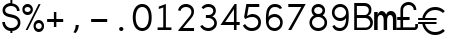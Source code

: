 SplineFontDB: 3.0
FontName: Sofia_Numbers
FullName: Sofia Numbers Light
FamilyName: Sofia Numbers
Weight: Light
Version: 1.0
ItalicAngle: 0
UnderlinePosition: -588
UnderlineWidth: 70
Ascent: 1638
Descent: 410
InvalidEm: 0
sfntRevision: 0x00010000
woffMajor: 1
woffMinor: 0
LayerCount: 2
Layer: 0 1 "Back" 1
Layer: 1 1 "Fore" 0
XUID: [1021 164 1713365385 11475924]
StyleMap: 0x0040
FSType: 4
OS2Version: 2
OS2_WeightWidthSlopeOnly: 0
OS2_UseTypoMetrics: 0
CreationTime: 1561030152
ModificationTime: 1561034122
PfmFamily: 81
TTFWeight: 300
TTFWidth: 5
LineGap: 0
VLineGap: 0
Panose: 0 0 0 0 0 0 0 0 0 0
OS2TypoAscent: 1638
OS2TypoAOffset: 0
OS2TypoDescent: -410
OS2TypoDOffset: 0
OS2TypoLinegap: 0
OS2WinAscent: 1566
OS2WinAOffset: 0
OS2WinDescent: 250
OS2WinDOffset: 0
HheadAscent: 1566
HheadAOffset: 0
HheadDescent: -250
HheadDOffset: 0
OS2SubXSize: 1300
OS2SubYSize: 1400
OS2SubXOff: 94
OS2SubYOff: 280
OS2SupXSize: 1300
OS2SupYSize: 1400
OS2SupXOff: -328
OS2SupYOff: 960
OS2StrikeYSize: 98
OS2StrikeYPos: 516
OS2CapHeight: 799
OS2XHeight: 573
OS2Vendor: 'Bird'
OS2CodePages: 203900ff.c9fd0000
OS2UnicodeRanges: 00000001.00000000.00000000.00000000
DEI: 91125
TtTable: prep
PUSHW_1
 511
SCANCTRL
PUSHB_1
 1
SCANTYPE
SVTCA[y-axis]
MPPEM
PUSHB_1
 8
LT
IF
PUSHB_2
 1
 1
INSTCTRL
EIF
PUSHB_2
 70
 6
CALL
IF
POP
PUSHB_1
 16
EIF
MPPEM
PUSHB_1
 20
GT
IF
POP
PUSHB_1
 128
EIF
SCVTCI
PUSHB_1
 6
CALL
NOT
IF
SVTCA[y-axis]
PUSHB_1
 2
DUP
RCVT
PUSHB_1
 3
CALL
WCVTP
PUSHB_1
 4
DUP
RCVT
PUSHW_3
 2
 535
 2
CALL
PUSHB_1
 3
CALL
WCVTP
PUSHB_1
 3
DUP
RCVT
PUSHB_3
 4
 113
 2
CALL
PUSHB_1
 3
CALL
WCVTP
PUSHB_1
 5
DUP
RCVT
PUSHB_3
 2
 34
 2
CALL
PUSHB_1
 3
CALL
WCVTP
SVTCA[x-axis]
PUSHB_1
 6
DUP
RCVT
PUSHB_1
 3
CALL
WCVTP
PUSHB_1
 7
DUP
RCVT
PUSHW_3
 6
 535
 2
CALL
PUSHB_2
 3
 70
SROUND
CALL
WCVTP
PUSHB_1
 8
DUP
RCVT
PUSHB_3
 6
 35
 2
CALL
PUSHB_2
 3
 70
SROUND
CALL
WCVTP
PUSHB_1
 9
DUP
RCVT
PUSHW_3
 8
 311
 2
CALL
PUSHB_2
 3
 70
SROUND
CALL
WCVTP
PUSHB_1
 10
DUP
RCVT
PUSHB_3
 9
 148
 2
CALL
PUSHB_2
 3
 70
SROUND
CALL
WCVTP
EIF
PUSHB_1
 20
CALL
EndTTInstrs
TtTable: fpgm
PUSHB_1
 0
FDEF
PUSHB_1
 0
SZP0
MPPEM
PUSHB_1
 76
LT
IF
PUSHB_1
 74
SROUND
EIF
PUSHB_1
 0
SWAP
MIAP[rnd]
RTG
PUSHB_1
 6
CALL
IF
RTDG
EIF
MPPEM
PUSHB_1
 76
LT
IF
RDTG
EIF
DUP
MDRP[rp0,rnd,grey]
PUSHB_1
 1
SZP0
MDAP[no-rnd]
RTG
ENDF
PUSHB_1
 1
FDEF
DUP
MDRP[rp0,min,white]
PUSHB_1
 12
CALL
ENDF
PUSHB_1
 2
FDEF
MPPEM
GT
IF
RCVT
SWAP
EIF
POP
ENDF
PUSHB_1
 3
FDEF
ROUND[Black]
RTG
DUP
PUSHB_1
 64
LT
IF
POP
PUSHB_1
 64
EIF
ENDF
PUSHB_1
 4
FDEF
PUSHB_1
 6
CALL
IF
POP
SWAP
POP
ROFF
IF
MDRP[rp0,min,rnd,black]
ELSE
MDRP[min,rnd,black]
EIF
ELSE
MPPEM
GT
IF
IF
MIRP[rp0,min,rnd,black]
ELSE
MIRP[min,rnd,black]
EIF
ELSE
SWAP
POP
PUSHB_1
 5
CALL
IF
PUSHB_1
 70
SROUND
EIF
IF
MDRP[rp0,min,rnd,black]
ELSE
MDRP[min,rnd,black]
EIF
EIF
EIF
RTG
ENDF
PUSHB_1
 5
FDEF
GFV
NOT
AND
ENDF
PUSHB_1
 6
FDEF
PUSHB_2
 34
 1
GETINFO
LT
IF
PUSHB_1
 32
GETINFO
NOT
NOT
ELSE
PUSHB_1
 0
EIF
ENDF
PUSHB_1
 7
FDEF
PUSHB_2
 36
 1
GETINFO
LT
IF
PUSHB_1
 64
GETINFO
NOT
NOT
ELSE
PUSHB_1
 0
EIF
ENDF
PUSHB_1
 8
FDEF
SRP2
SRP1
DUP
IP
MDAP[rnd]
ENDF
PUSHB_1
 9
FDEF
DUP
RDTG
PUSHB_1
 6
CALL
IF
MDRP[rnd,grey]
ELSE
MDRP[min,rnd,black]
EIF
DUP
PUSHB_1
 3
CINDEX
MD[grid]
SWAP
DUP
PUSHB_1
 4
MINDEX
MD[orig]
PUSHB_1
 0
LT
IF
ROLL
NEG
ROLL
SUB
DUP
PUSHB_1
 0
LT
IF
SHPIX
ELSE
POP
POP
EIF
ELSE
ROLL
ROLL
SUB
DUP
PUSHB_1
 0
GT
IF
SHPIX
ELSE
POP
POP
EIF
EIF
RTG
ENDF
PUSHB_1
 10
FDEF
PUSHB_1
 6
CALL
IF
POP
SRP0
ELSE
SRP0
POP
EIF
ENDF
PUSHB_1
 11
FDEF
DUP
MDRP[rp0,white]
PUSHB_1
 12
CALL
ENDF
PUSHB_1
 12
FDEF
DUP
MDAP[rnd]
PUSHB_1
 7
CALL
NOT
IF
DUP
DUP
GC[orig]
SWAP
GC[cur]
SUB
ROUND[White]
DUP
IF
DUP
ABS
DIV
SHPIX
ELSE
POP
POP
EIF
ELSE
POP
EIF
ENDF
PUSHB_1
 13
FDEF
SRP2
SRP1
DUP
DUP
IP
MDAP[rnd]
DUP
ROLL
DUP
GC[orig]
ROLL
GC[cur]
SUB
SWAP
ROLL
DUP
ROLL
SWAP
MD[orig]
PUSHB_1
 0
LT
IF
SWAP
PUSHB_1
 0
GT
IF
PUSHB_1
 64
SHPIX
ELSE
POP
EIF
ELSE
SWAP
PUSHB_1
 0
LT
IF
PUSHB_1
 64
NEG
SHPIX
ELSE
POP
EIF
EIF
ENDF
PUSHB_1
 14
FDEF
PUSHB_1
 6
CALL
IF
RTDG
MDRP[rp0,rnd,white]
RTG
POP
POP
ELSE
DUP
MDRP[rp0,rnd,white]
ROLL
MPPEM
GT
IF
DUP
ROLL
SWAP
MD[grid]
DUP
PUSHB_1
 0
NEQ
IF
SHPIX
ELSE
POP
POP
EIF
ELSE
POP
POP
EIF
EIF
ENDF
PUSHB_1
 15
FDEF
SWAP
DUP
MDRP[rp0,rnd,white]
DUP
MDAP[rnd]
PUSHB_1
 7
CALL
NOT
IF
SWAP
DUP
IF
MPPEM
GTEQ
ELSE
POP
PUSHB_1
 1
EIF
IF
ROLL
PUSHB_1
 4
MINDEX
MD[grid]
SWAP
ROLL
SWAP
DUP
ROLL
MD[grid]
ROLL
SWAP
SUB
SHPIX
ELSE
POP
POP
POP
POP
EIF
ELSE
POP
POP
POP
POP
POP
EIF
ENDF
PUSHB_1
 16
FDEF
DUP
MDRP[rp0,min,white]
PUSHB_1
 18
CALL
ENDF
PUSHB_1
 17
FDEF
DUP
MDRP[rp0,white]
PUSHB_1
 18
CALL
ENDF
PUSHB_1
 18
FDEF
DUP
MDAP[rnd]
PUSHB_1
 7
CALL
NOT
IF
DUP
DUP
GC[orig]
SWAP
GC[cur]
SUB
ROUND[White]
ROLL
DUP
GC[orig]
SWAP
GC[cur]
SWAP
SUB
ROUND[White]
ADD
DUP
IF
DUP
ABS
DIV
SHPIX
ELSE
POP
POP
EIF
ELSE
POP
POP
EIF
ENDF
PUSHB_1
 19
FDEF
DUP
ROLL
DUP
ROLL
SDPVTL[orthog]
DUP
PUSHB_1
 3
CINDEX
MD[orig]
ABS
SWAP
ROLL
SPVTL[orthog]
PUSHB_1
 32
LT
IF
ALIGNRP
ELSE
MDRP[grey]
EIF
ENDF
PUSHB_1
 20
FDEF
PUSHB_4
 0
 64
 1
 64
WS
WS
SVTCA[x-axis]
MPPEM
PUSHW_1
 4096
MUL
SVTCA[y-axis]
MPPEM
PUSHW_1
 4096
MUL
DUP
ROLL
DUP
ROLL
NEQ
IF
DUP
ROLL
DUP
ROLL
GT
IF
SWAP
DIV
DUP
PUSHB_1
 0
SWAP
WS
ELSE
DIV
DUP
PUSHB_1
 1
SWAP
WS
EIF
DUP
PUSHB_1
 64
GT
IF
PUSHB_3
 0
 32
 0
RS
MUL
WS
PUSHB_3
 1
 32
 1
RS
MUL
WS
PUSHB_1
 32
MUL
PUSHB_1
 25
NEG
JMPR
POP
EIF
ELSE
POP
POP
EIF
ENDF
PUSHB_1
 21
FDEF
PUSHB_1
 1
RS
MUL
SWAP
PUSHB_1
 0
RS
MUL
SWAP
ENDF
EndTTInstrs
ShortTable: cvt  14
  0
  0
  136
  126
  134
  184
  136
  134
  176
  178
  180
  138
  68
  1297
EndShort
ShortTable: maxp 16
  1
  0
  25
  104
  5
  0
  0
  2
  1
  2
  22
  0
  256
  197
  0
  0
EndShort
LangName: 1033 "" "" "" "Typeface" "" "Version 1.0"
GaspTable: 1 65535 15 1
Encoding: UnicodeBmp
UnicodeInterp: none
NameList: AGL For New Fonts
DisplaySize: -48
AntiAlias: 1
FitToEm: 0
WinInfo: 0 16 11
Grid
-2048 160.799995422 m 0
 4096 160.799995422 l 1024
  Named: "guide"
EndSplineSet
BeginChars: 65537 25

StartChar: .notdef
Encoding: 65536 -1 0
Width: 748
Flags: W
TtInstrs:
PUSHB_2
 1
 0
MDAP[rnd]
ALIGNRP
PUSHB_3
 7
 4
 12
MIRP[min,rnd,black]
SHP[rp2]
PUSHB_2
 6
 5
MDRP[rp0,min,rnd,grey]
ALIGNRP
PUSHB_3
 3
 2
 12
MIRP[min,rnd,black]
SHP[rp2]
SVTCA[y-axis]
PUSHB_2
 3
 0
MDAP[rnd]
ALIGNRP
PUSHB_3
 5
 4
 12
MIRP[min,rnd,black]
SHP[rp2]
PUSHB_3
 7
 6
 13
MIRP[rp0,min,rnd,grey]
ALIGNRP
PUSHB_3
 1
 2
 12
MIRP[min,rnd,black]
SHP[rp2]
EndTTInstrs
LayerCount: 2
Fore
SplineSet
68 0 m 1,0,-1
 68 1365 l 1,1,-1
 612 1365 l 1,2,-1
 612 0 l 1,3,-1
 68 0 l 1,0,-1
136 68 m 1,4,-1
 544 68 l 1,5,-1
 544 1297 l 1,6,-1
 136 1297 l 1,7,-1
 136 68 l 1,4,-1
EndSplineSet
Validated: 1
EndChar

StartChar: glyph1
Encoding: 0 -1 1
AltUni2: 000000.ffffffff.0
Width: 0
GlyphClass: 2
Flags: W
LayerCount: 2
Fore
Validated: 1
EndChar

StartChar: uni000D
Encoding: 13 13 2
Width: 0
GlyphClass: 2
Flags: W
LayerCount: 2
Fore
Validated: 1
EndChar

StartChar: space
Encoding: 32 32 3
Width: 552
GlyphClass: 2
Flags: W
LayerCount: 2
Fore
Validated: 1
EndChar

StartChar: dollar
Encoding: 36 36 4
Width: 1148
GlyphClass: 2
Flags: W
TtInstrs:
SVTCA[y-axis]
PUSHB_3
 10
 1
 0
CALL
PUSHB_2
 88
 3
MIRP[min,black]
PUSHB_1
 80
SHP[rp2]
PUSHB_3
 88
 10
 10
CALL
PUSHB_4
 64
 88
 86
 9
CALL
PUSHB_3
 0
 1
 0
CALL
PUSHB_3
 32
 1
 0
CALL
PUSHB_2
 52
 3
MIRP[min,black]
PUSHB_3
 32
 52
 10
CALL
PUSHB_4
 64
 32
 34
 9
CALL
PUSHB_3
 20
 0
 0
CALL
PUSHB_3
 64
 0
 0
CALL
PUSHB_4
 48
 86
 34
 8
CALL
SVTCA[x-axis]
PUSHB_1
 96
MDAP[rnd]
PUSHB_1
 24
MDRP[rp0,rnd,white]
PUSHB_1
 0
SHP[rp2]
PUSHB_2
 60
 7
MIRP[min,black]
PUSHB_1
 2
SHP[rp2]
PUSHB_1
 60
SRP0
PUSHB_2
 86
 1
CALL
PUSHB_1
 32
SHP[rp2]
PUSHB_5
 82
 7
 0
 38
 4
CALL
PUSHB_1
 36
SHP[rp2]
PUSHB_3
 82
 86
 10
CALL
PUSHB_4
 64
 82
 74
 9
CALL
PUSHB_1
 82
SRP0
PUSHB_2
 48
 1
CALL
PUSHB_2
 46
 7
MIRP[min,black]
PUSHB_2
 97
 1
CALL
PUSHB_1
 54
SMD
PUSHW_3
 -3589
 -15986
 21
CALL
SPVFS
PUSHB_1
 20
MDAP[no-rnd]
SFVTPV
PUSHB_1
 18
MDRP[grey]
SFVTCA[x-axis]
PUSHB_2
 64
 4
MIRP[rp0,min,black]
SFVTPV
PUSHB_1
 66
MDRP[grey]
SVTCA[y-axis]
PUSHB_2
 18
 66
MDAP[no-rnd]
MDAP[no-rnd]
SVTCA[x-axis]
PUSHB_4
 18
 20
 64
 66
MDAP[no-rnd]
MDAP[no-rnd]
MDAP[no-rnd]
MDAP[no-rnd]
PUSHB_1
 64
SMD
SVTCA[x-axis]
PUSHB_2
 82
 86
SRP1
SRP2
PUSHB_2
 10
 52
IP
IP
PUSHB_2
 46
 48
SRP1
SRP2
PUSHB_1
 15
IP
SVTCA[y-axis]
IUP[y]
IUP[x]
EndTTInstrs
LayerCount: 2
Fore
SplineSet
118 567 m 5,0,1
 162 567 162 567 252 567 c 5,2,3
 252 511 252 511 274 461 c 260,4,5
 296 411 296 411 340 369 c 4,6,7
 384 325 384 325 440 303 c 4,8,9
 498 281 498 281 568 281 c 4,10,11
 712 281 712 281 802 349 c 4,12,13
 890 417 890 417 908 509 c 5,14,15
 926 629 926 629 852 701 c 4,16,17
 776 773 776 773 644 803 c 4,18,19
 582 817 582 817 456 845 c 4,20,21
 294 883 294 883 212 969 c 4,22,23
 130 1057 130 1057 130 1195 c 4,24,25
 130 1271 130 1271 160 1337 c 4,26,27
 190 1401 190 1401 250 1455 c 4,28,29
 308 1507 308 1507 378 1537 c 4,30,31
 450 1567 450 1567 532 1571 c 5,32,33
 532 1631 532 1631 532 1751 c 5,34,35
 564 1751 564 1751 632 1751 c 5,36,37
 632 1691 632 1691 632 1569 c 5,38,39
 714 1559 714 1559 780 1527 c 260,40,41
 846 1495 846 1495 898 1443 c 4,42,43
 950 1389 950 1389 976 1323 c 4,44,45
 1000 1257 1000 1257 1000 1177 c 5,46,47
 956 1177 956 1177 868 1177 c 5,48,49
 868 1295 868 1295 782 1367 c 4,50,51
 698 1441 698 1441 566 1441 c 4,52,53
 506 1441 506 1441 454 1423 c 4,54,55
 400 1405 400 1405 354 1369 c 4,56,57
 308 1335 308 1335 286 1291 c 260,58,59
 264 1247 264 1247 264 1195 c 4,60,61
 264 1109 264 1109 318 1055 c 4,62,63
 374 1001 374 1001 484 975 c 4,64,65
 548 961 548 961 674 933 c 4,66,67
 766 911 766 911 838 873 c 4,68,69
 912 835 912 835 962 779 c 5,70,71
 1016 725 1016 725 1034 651 c 4,72,73
 1044 609 1044 609 1044 561 c 4,74,75
 1044 525 1044 525 1040 485 c 5,76,77
 1014 359 1014 359 908 265 c 4,78,79
 802 169 802 169 632 153 c 5,80,81
 632 93 632 93 632 -25 c 5,82,83
 606 -25 606 -25 586 -25 c 4,84,85
 564 -25 564 -25 532 -25 c 5,86,87
 532 33 532 33 532 151 c 5,88,89
 440 157 440 157 364 191 c 4,90,91
 290 225 290 225 234 287 c 4,92,93
 176 349 176 349 146 419 c 4,94,95
 118 491 118 491 118 567 c 5,0,1
EndSplineSet
Validated: 33
EndChar

StartChar: percent
Encoding: 37 37 5
Width: 1148
GlyphClass: 2
Flags: W
TtInstrs:
SVTCA[y-axis]
PUSHB_3
 48
 0
 0
CALL
PUSHB_3
 92
 1
 0
CALL
PUSHB_2
 80
 3
MIRP[min,black]
PUSHB_3
 64
 1
 0
CALL
PUSHB_2
 100
 3
MIRP[min,black]
PUSHB_3
 36
 1
 0
CALL
PUSHB_2
 24
 3
MIRP[min,black]
PUSHB_3
 8
 1
 0
CALL
PUSHB_1
 50
SHP[rp1]
PUSHB_2
 44
 3
MIRP[min,black]
SVTCA[x-axis]
PUSHB_1
 104
MDAP[rnd]
PUSHB_1
 0
MDRP[rp0,rnd,white]
PUSHB_5
 32
 7
 0
 53
 4
CALL
PUSHB_1
 32
SRP0
PUSHB_2
 40
 1
CALL
PUSHB_5
 16
 7
 0
 53
 4
CALL
PUSHB_1
 16
SRP0
PUSHB_2
 56
 1
CALL
PUSHB_5
 88
 7
 0
 53
 4
CALL
PUSHB_1
 88
SRP0
PUSHB_2
 96
 1
CALL
PUSHB_5
 72
 7
 0
 53
 4
CALL
PUSHB_2
 105
 1
CALL
PUSHB_2
 40
 32
SRP1
SRP2
PUSHB_4
 24
 8
 48
 54
DEPTH
SLOOP
IP
PUSHB_2
 96
 88
SRP1
SRP2
PUSHB_4
 50
 64
 80
 52
DEPTH
SLOOP
IP
SVTCA[y-axis]
IUP[y]
IUP[x]
EndTTInstrs
LayerCount: 2
Fore
SplineSet
18 1245 m 260,0,1
 18 1301 18 1301 36 1349 c 4,2,3
 56 1397 56 1397 94 1437 c 4,4,5
 134 1475 134 1475 182 1495 c 260,6,7
 230 1515 230 1515 286 1515 c 260,8,9
 342 1515 342 1515 390 1495 c 260,10,11
 438 1475 438 1475 476 1435 c 4,12,13
 516 1395 516 1395 536 1349 c 4,14,15
 556 1301 556 1301 556 1245 c 260,16,17
 556 1189 556 1189 536 1141 c 260,18,19
 516 1093 516 1093 476 1053 c 4,20,21
 438 1015 438 1015 390 997 c 4,22,23
 342 977 342 977 286 977 c 260,24,25
 230 977 230 977 182 997 c 4,26,27
 134 1015 134 1015 94 1053 c 4,28,29
 56 1093 56 1093 36 1141 c 4,30,31
 18 1189 18 1189 18 1245 c 260,0,1
132 1245 m 4,32,33
 132 1181 132 1181 176 1137 c 4,34,35
 220 1091 220 1091 286 1091 c 4,36,37
 350 1091 350 1091 396 1137 c 4,38,39
 440 1181 440 1181 440 1245 c 4,40,41
 440 1307 440 1307 396 1353 c 4,42,43
 350 1401 350 1401 286 1401 c 4,44,45
 220 1401 220 1401 176 1355 c 4,46,47
 132 1311 132 1311 132 1245 c 4,32,33
188 159 m 5,48,49
 408 609 408 609 850 1509 c 5,50,51
 884 1509 884 1509 952 1509 c 5,52,53
 730 1059 730 1059 288 159 c 5,54,55
 254 159 254 159 188 159 c 5,48,49
590 407 m 260,56,57
 590 463 590 463 610 511 c 4,58,59
 628 559 628 559 666 599 c 4,60,61
 706 637 706 637 754 657 c 260,62,63
 802 677 802 677 858 677 c 260,64,65
 914 677 914 677 962 657 c 260,66,67
 1010 637 1010 637 1050 597 c 4,68,69
 1088 557 1088 557 1108 509 c 4,70,71
 1128 463 1128 463 1128 407 c 260,72,73
 1128 351 1128 351 1108 303 c 260,74,75
 1088 255 1088 255 1050 215 c 4,76,77
 1010 177 1010 177 962 159 c 4,78,79
 914 139 914 139 858 139 c 260,80,81
 802 139 802 139 754 159 c 4,82,83
 706 177 706 177 666 215 c 4,84,85
 628 255 628 255 610 303 c 4,86,87
 590 351 590 351 590 407 c 260,56,57
704 407 m 4,88,89
 704 341 704 341 748 297 c 260,90,91
 792 253 792 253 858 253 c 4,92,93
 922 253 922 253 968 297 c 4,94,95
 1012 341 1012 341 1012 407 c 4,96,97
 1012 469 1012 469 968 515 c 4,98,99
 922 561 922 561 858 561 c 4,100,101
 792 561 792 561 748 517 c 4,102,103
 704 471 704 471 704 407 c 4,88,89
EndSplineSet
Validated: 1
EndChar

StartChar: plus
Encoding: 43 43 6
Width: 1148
GlyphClass: 2
Flags: W
TtInstrs:
SVTCA[y-axis]
PUSHB_3
 2
 1
 0
CALL
PUSHB_1
 16
SHP[rp1]
PUSHB_2
 0
 3
MIRP[min,black]
PUSHB_1
 20
SHP[rp2]
PUSHB_3
 12
 1
 0
CALL
PUSHB_1
 26
MDAP[rnd]
SVTCA[x-axis]
PUSHB_1
 30
MDAP[rnd]
PUSHB_1
 26
MDRP[rp0,rnd,white]
PUSHB_1
 4
SHP[rp2]
PUSHB_2
 24
 7
MIRP[min,black]
PUSHB_1
 14
SHP[rp2]
PUSHB_3
 24
 26
 10
CALL
PUSHB_4
 64
 24
 20
 9
CALL
PUSHB_3
 26
 24
 10
CALL
PUSHB_4
 64
 26
 0
 9
CALL
PUSHB_2
 31
 1
CALL
SVTCA[y-axis]
IUP[y]
IUP[x]
EndTTInstrs
LayerCount: 2
Fore
SplineSet
160 633 m 5,0,1
 160 675 160 675 160 759 c 5,2,3
 274 759 274 759 506 759 c 5,4,5
 506 841 506 841 506 923 c 4,6,7
 506 1007 506 1007 506 1089 c 4,8,9
 506 1093 506 1093 506 1097 c 260,10,11
 506 1101 506 1101 506 1105 c 5,12,13
 548 1105 548 1105 632 1105 c 5,14,15
 632 991 632 991 632 759 c 5,16,17
 748 759 748 759 982 759 c 5,18,19
 982 717 982 717 982 633 c 5,20,21
 866 633 866 633 632 633 c 5,22,23
 632 515 632 515 632 283 c 5,24,25
 590 283 590 283 506 283 c 5,26,27
 506 399 506 399 506 633 c 5,28,29
 390 633 390 633 160 633 c 5,0,1
EndSplineSet
Validated: 1
EndChar

StartChar: comma
Encoding: 44 44 7
Width: 1148
GlyphClass: 2
Flags: W
TtInstrs:
SVTCA[y-axis]
PUSHB_3
 4
 1
 0
CALL
PUSHB_5
 10
 5
 0
 11
 4
CALL
SVTCA[x-axis]
PUSHB_1
 12
MDAP[rnd]
PUSHB_1
 4
MDRP[rp0,rnd,white]
PUSHB_2
 6
 8
MIRP[min,black]
PUSHB_2
 13
 1
CALL
PUSHB_2
 6
 4
SRP1
SRP2
PUSHB_1
 7
IP
SVTCA[y-axis]
IUP[y]
IUP[x]
EndTTInstrs
LayerCount: 2
Fore
SplineSet
380 43 m 1,0,1
 440 125 440 125 468 217 c 256,2,3
 496 309 496 309 494 411 c 1,4,5
 548 411 548 411 656 411 c 1,6,7
 646 267 646 267 596 163 c 0,8,9
 548 57 548 57 488 7 c 1,10,11
 452 19 452 19 380 43 c 1,0,1
EndSplineSet
Validated: 33
EndChar

StartChar: hyphen
Encoding: 45 45 8
Width: 1148
GlyphClass: 2
Flags: W
TtInstrs:
SVTCA[y-axis]
PUSHB_3
 2
 1
 0
CALL
PUSHB_2
 0
 3
MIRP[min,black]
PUSHB_3
 2
 1
 0
CALL
PUSHB_2
 0
 3
MIRP[min,black]
SVTCA[x-axis]
PUSHB_1
 10
MDAP[rnd]
PUSHB_2
 11
 1
CALL
SVTCA[y-axis]
IUP[y]
IUP[x]
EndTTInstrs
LayerCount: 2
Fore
SplineSet
160 633 m 5,0,1
 160 675 160 675 160 759 c 5,2,3
 434 759 434 759 982 759 c 5,4,5
 982 727 982 727 982 701 c 260,6,7
 982 675 982 675 982 633 c 5,8,9
 708 633 708 633 160 633 c 5,0,1
EndSplineSet
Validated: 1
EndChar

StartChar: period
Encoding: 46 46 9
Width: 1148
GlyphClass: 2
Flags: W
TtInstrs:
SVTCA[y-axis]
PUSHB_3
 4
 1
 0
CALL
PUSHB_5
 12
 5
 0
 20
 4
CALL
PUSHB_3
 4
 1
 0
CALL
PUSHB_5
 12
 5
 0
 20
 4
CALL
SVTCA[x-axis]
PUSHB_1
 16
MDAP[rnd]
PUSHB_1
 0
MDRP[rp0,rnd,white]
PUSHB_5
 8
 10
 0
 19
 4
CALL
PUSHB_5
 8
 10
 0
 19
 4
CALL
PUSHB_2
 17
 1
CALL
SVTCA[y-axis]
IUP[y]
IUP[x]
EndTTInstrs
LayerCount: 2
Fore
SplineSet
466 252 m 4,0,1
 466 296 466 296 498 326 c 260,2,3
 530 356 530 356 576 356 c 4,4,5
 620 356 620 356 652 326 c 4,6,7
 686 296 686 296 686 252 c 4,8,9
 686 206 686 206 652 176 c 4,10,11
 620 146 620 146 576 146 c 4,12,13
 530 146 530 146 498 176 c 260,14,15
 466 206 466 206 466 252 c 4,0,1
EndSplineSet
Validated: 1
EndChar

StartChar: zero
Encoding: 48 48 10
Width: 1148
GlyphClass: 2
Flags: W
TtInstrs:
SVTCA[y-axis]
PUSHB_3
 40
 1
 0
CALL
PUSHB_2
 24
 4
MIRP[min,black]
PUSHB_3
 8
 1
 0
CALL
PUSHB_2
 56
 4
MIRP[min,black]
SVTCA[x-axis]
PUSHB_1
 64
MDAP[rnd]
PUSHB_1
 0
MDRP[rp0,rnd,white]
PUSHB_2
 32
 6
MIRP[min,black]
PUSHB_1
 32
SRP0
PUSHB_2
 48
 1
CALL
PUSHB_2
 16
 6
MIRP[min,black]
PUSHB_2
 65
 1
CALL
PUSHB_2
 48
 32
SRP1
SRP2
PUSHB_2
 24
 8
IP
IP
SVTCA[y-axis]
IUP[y]
IUP[x]
EndTTInstrs
LayerCount: 2
Fore
SplineSet
40 837 m 4,0,1
 40 1085 40 1085 110 1237 c 4,2,3
 180 1387 180 1387 282 1459 c 4,4,5
 338 1497 338 1497 400 1513 c 4,6,7
 462 1531 462 1531 524 1531 c 4,8,9
 638 1531 638 1531 748 1469 c 4,10,11
 858 1405 858 1405 928 1259 c 4,12,13
 964 1181 964 1181 986 1077 c 4,14,15
 1006 971 1006 971 1006 837 c 4,16,17
 1006 701 1006 701 986 597 c 4,18,19
 964 491 964 491 928 413 c 4,20,21
 858 267 858 267 748 205 c 4,22,23
 638 141 638 141 524 141 c 4,24,25
 408 141 408 141 300 205 c 4,26,27
 190 267 190 267 120 413 c 4,28,29
 84 491 84 491 62 597 c 4,30,31
 40 701 40 701 40 837 c 4,0,1
188 837 m 260,32,33
 188 755 188 755 208 623 c 260,34,35
 228 491 228 491 298 393 c 4,36,37
 334 341 334 341 390 307 c 4,38,39
 446 275 446 275 524 275 c 260,40,41
 602 275 602 275 658 307 c 4,42,43
 714 341 714 341 750 393 c 4,44,45
 820 491 820 491 840 623 c 260,46,47
 860 755 860 755 860 837 c 260,48,49
 860 919 860 919 840 1051 c 260,50,51
 820 1183 820 1183 750 1281 c 4,52,53
 714 1333 714 1333 658 1365 c 4,54,55
 602 1399 602 1399 524 1399 c 260,56,57
 446 1399 446 1399 390 1365 c 4,58,59
 334 1333 334 1333 298 1281 c 4,60,61
 228 1183 228 1183 208 1051 c 260,62,63
 188 919 188 919 188 837 c 260,32,33
EndSplineSet
Validated: 1
EndChar

StartChar: one
Encoding: 49 49 11
Width: 1148
GlyphClass: 2
Flags: W
TtInstrs:
SVTCA[y-axis]
PUSHB_3
 0
 0
 0
CALL
PUSHB_3
 12
 1
 0
CALL
PUSHB_4
 8
 0
 12
 8
CALL
SVTCA[x-axis]
PUSHB_1
 20
MDAP[rnd]
PUSHB_1
 4
MDRP[rp0,rnd,white]
PUSHB_2
 14
 7
MIRP[min,black]
PUSHB_3
 14
 4
 10
CALL
PUSHB_4
 64
 14
 18
 9
CALL
PUSHB_3
 4
 14
 10
CALL
PUSHB_4
 64
 4
 0
 9
CALL
PUSHB_4
 64
 4
 10
 9
CALL
PUSHB_2
 21
 1
CALL
SVTCA[y-axis]
IUP[y]
IUP[x]
EndTTInstrs
LayerCount: 2
Fore
SplineSet
184 159 m 5,0,1
 184 203 184 203 184 293 c 5,2,3
 280 293 280 293 474 293 c 5,4,5
 474 641 474 641 474 1337 c 5,6,7
 398 1309 398 1309 244 1257 c 5,8,9
 244 1297 244 1297 244 1379 c 5,10,11
 366 1423 366 1423 608 1511 c 5,12,13
 608 1105 608 1105 608 293 c 5,14,15
 702 293 702 293 890 293 c 5,16,17
 890 249 890 249 890 159 c 5,18,19
 654 159 654 159 184 159 c 5,0,1
EndSplineSet
Validated: 1
EndChar

StartChar: two
Encoding: 50 50 12
Width: 1148
GlyphClass: 2
Flags: W
TtInstrs:
SVTCA[y-axis]
PUSHB_3
 22
 1
 0
CALL
PUSHB_2
 28
 4
MIRP[min,black]
PUSHB_3
 8
 1
 0
CALL
PUSHB_2
 46
 4
MIRP[min,black]
PUSHB_4
 50
 28
 8
 8
CALL
SVTCA[x-axis]
PUSHB_1
 52
MDAP[rnd]
PUSHB_1
 0
MDRP[rp0,rnd,white]
PUSHB_2
 50
 7
MIRP[min,black]
PUSHB_1
 50
SRP0
PUSHB_2
 42
 1
CALL
PUSHB_2
 24
 6
MIRP[min,black]
PUSHB_1
 16
SHP[rp2]
PUSHB_3
 42
 24
 10
CALL
PUSHB_4
 64
 42
 28
 9
CALL
PUSHB_2
 53
 1
CALL
PUSHB_2
 42
 50
SRP1
SRP2
PUSHB_4
 20
 8
 32
 22
DEPTH
SLOOP
IP
SVTCA[y-axis]
IUP[y]
IUP[x]
EndTTInstrs
LayerCount: 2
Fore
SplineSet
108 1193 m 5,0,1
 120 1265 120 1265 154 1323 c 4,2,3
 190 1381 190 1381 244 1423 c 4,4,5
 300 1465 300 1465 368 1487 c 260,6,7
 436 1509 436 1509 512 1509 c 4,8,9
 598 1509 598 1509 670 1481 c 4,10,11
 744 1455 744 1455 802 1401 c 4,12,13
 862 1347 862 1347 892 1279 c 4,14,15
 922 1209 922 1209 922 1127 c 4,16,17
 922 1039 922 1039 886 953 c 4,18,19
 850 869 850 869 776 785 c 4,20,21
 636 621 636 621 358 291 c 5,22,23
 546 291 546 291 924 291 c 5,24,25
 924 247 924 247 924 157 c 5,26,27
 656 157 656 157 122 157 c 5,28,29
 122 173 122 173 122 203 c 5,30,31
 256 365 256 365 388 525 c 4,32,33
 520 687 520 687 652 847 c 4,34,35
 660 855 660 855 666 863 c 4,36,37
 674 871 674 871 680 881 c 4,38,39
 734 945 734 945 762 1007 c 4,40,41
 788 1069 788 1069 788 1127 c 4,42,43
 788 1241 788 1241 710 1309 c 4,44,45
 630 1377 630 1377 512 1377 c 4,46,47
 404 1377 404 1377 324 1317 c 4,48,49
 244 1259 244 1259 230 1161 c 5,50,51
 190 1173 190 1173 108 1193 c 5,0,1
EndSplineSet
Validated: 1
EndChar

StartChar: three
Encoding: 51 51 13
Width: 1148
GlyphClass: 2
Flags: W
TtInstrs:
SVTCA[y-axis]
PUSHB_3
 8
 1
 0
CALL
PUSHB_2
 84
 4
MIRP[min,black]
PUSHB_3
 2
 1
 0
CALL
PUSHB_3
 28
 1
 0
CALL
PUSHB_2
 26
 3
MIRP[min,black]
PUSHB_3
 52
 1
 0
CALL
PUSHB_2
 42
 4
MIRP[min,black]
PUSHB_4
 46
 84
 52
 8
CALL
SVTCA[x-axis]
PUSHB_1
 90
MDAP[rnd]
PUSHB_1
 38
MDRP[rp0,rnd,white]
PUSHB_2
 62
 7
MIRP[min,black]
PUSHB_2
 91
 1
CALL
PUSHB_2
 62
 38
SRP1
SRP2
PUSHB_2
 15
 17
IP
IP
SVTCA[y-axis]
PUSHB_2
 8
 84
SRP1
SRP2
PUSHB_1
 87
IP
IUP[y]
IUP[x]
EndTTInstrs
LayerCount: 2
Fore
SplineSet
112 389 m 5,0,1
 152 407 152 407 232 443 c 5,2,3
 262 375 262 375 334 329 c 4,4,5
 408 283 408 283 500 275 c 5,6,7
 500 275 500 275 498 275 c 5,8,9
 562 271 562 271 618 287 c 260,10,11
 674 303 674 303 724 341 c 260,12,13
 774 379 774 379 800 425 c 4,14,15
 828 473 828 473 832 529 c 4,16,17
 834 585 834 585 812 635 c 4,18,19
 792 685 792 685 746 727 c 4,20,21
 702 769 702 769 648 789 c 4,22,23
 594 811 594 811 534 811 c 4,24,25
 490 811 490 811 404 811 c 5,26,27
 404 853 404 853 404 937 c 5,28,29
 448 937 448 937 534 937 c 4,30,31
 582 935 582 935 626 951 c 4,32,33
 670 965 670 965 704 997 c 260,34,35
 738 1029 738 1029 758 1067 c 4,36,37
 776 1107 776 1107 778 1153 c 4,38,39
 782 1249 782 1249 722 1309 c 4,40,41
 664 1371 664 1371 548 1379 c 4,42,43
 464 1383 464 1383 392 1349 c 4,44,45
 322 1317 322 1317 286 1259 c 5,46,47
 250 1281 250 1281 180 1325 c 5,48,49
 234 1417 234 1417 336 1469 c 4,50,51
 424 1513 424 1513 526 1513 c 4,52,53
 540 1513 540 1513 556 1513 c 4,54,55
 648 1505 648 1505 716 1475 c 4,56,57
 786 1445 786 1445 832 1391 c 4,58,59
 880 1337 880 1337 900 1271 c 4,60,61
 920 1207 920 1207 912 1133 c 4,62,63
 906 1053 906 1053 856 983 c 4,64,65
 804 913 804 913 724 879 c 5,66,67
 780 865 780 865 826 831 c 4,68,69
 872 795 872 795 906 741 c 4,70,71
 942 685 942 685 956 627 c 4,72,73
 968 581 968 581 968 537 c 4,74,75
 968 523 968 523 966 509 c 4,76,77
 960 427 960 427 922 359 c 260,78,79
 884 291 884 291 812 237 c 4,80,81
 742 183 742 183 662 159 c 4,82,83
 596 141 596 141 526 141 c 4,84,85
 508 141 508 141 490 143 c 4,86,87
 362 153 362 153 260 219 c 4,88,89
 158 287 158 287 112 389 c 5,0,1
EndSplineSet
Validated: 33
EndChar

StartChar: four
Encoding: 52 52 14
Width: 1148
GlyphClass: 2
Flags: W
TtInstrs:
SVTCA[y-axis]
PUSHB_3
 22
 0
 0
CALL
PUSHB_3
 26
 1
 0
CALL
PUSHB_1
 6
SHP[rp1]
PUSHB_2
 0
 3
MIRP[min,black]
PUSHB_1
 10
SHP[rp2]
PUSHB_3
 2
 1
 0
CALL
SVTCA[x-axis]
PUSHB_1
 38
MDAP[rnd]
PUSHB_1
 22
MDRP[rp0,rnd,white]
PUSHB_1
 34
SHP[rp2]
PUSHB_2
 20
 7
MIRP[min,black]
PUSHB_1
 4
SHP[rp2]
PUSHB_2
 39
 1
CALL
PUSHB_2
 20
 22
SRP1
SRP2
PUSHB_1
 2
IP
SVTCA[y-axis]
PUSHB_2
 2
 26
SRP1
SRP2
PUSHB_1
 36
IP
IUP[y]
IUP[x]
EndTTInstrs
LayerCount: 2
Fore
SplineSet
24 445 m 5,0,1
 264 797 264 797 748 1499 c 5,2,3
 780 1499 780 1499 846 1499 c 5,4,5
 846 1189 846 1189 846 569 c 5,6,7
 900 569 900 569 1008 569 c 5,8,9
 1008 527 1008 527 1008 445 c 5,10,11
 954 445 954 445 846 445 c 5,12,13
 846 377 846 377 846 309 c 260,14,15
 846 241 846 241 846 173 c 4,16,17
 846 169 846 169 846 167 c 4,18,19
 846 163 846 163 846 159 c 5,20,21
 802 159 802 159 714 159 c 5,22,23
 714 255 714 255 714 445 c 5,24,25
 484 445 484 445 24 445 c 5,0,1
268 569 m 5,26,27
 374 569 374 569 480 569 c 4,28,29
 584 569 584 569 692 569 c 4,30,31
 696 569 696 569 702 569 c 260,32,33
 708 569 708 569 714 569 c 5,34,35
 714 789 714 789 714 1233 c 5,36,37
 564 1011 564 1011 268 569 c 5,26,27
EndSplineSet
Validated: 1
EndChar

StartChar: five
Encoding: 53 53 15
Width: 1148
GlyphClass: 2
Flags: W
TtInstrs:
SVTCA[y-axis]
PUSHB_3
 10
 1
 0
CALL
PUSHB_2
 62
 2
MIRP[min,black]
PUSHB_3
 2
 1
 0
CALL
PUSHB_3
 46
 1
 0
CALL
PUSHB_2
 22
 2
MIRP[min,black]
PUSHB_3
 34
 1
 0
CALL
PUSHB_2
 40
 2
MIRP[min,black]
PUSHB_3
 32
 0
 0
CALL
PUSHB_3
 42
 0
 0
CALL
PUSHB_4
 30
 62
 34
 8
CALL
SVTCA[x-axis]
PUSHB_1
 70
MDAP[rnd]
PUSHB_1
 14
MDRP[rp0,rnd,white]
PUSHB_2
 54
 6
MIRP[min,black]
PUSHB_2
 71
 1
CALL
PUSHB_1
 54
SMD
PUSHW_3
 16105
 -3008
 21
CALL
SPVFS
PUSHB_1
 32
MDAP[no-rnd]
PUSHB_1
 40
MDAP[no-rnd]
PUSHB_1
 32
SRP0
PUSHB_2
 42
 11
MIRP[rp0,min,black]
PUSHB_1
 40
SRP0
PUSHB_2
 34
 11
MIRP[rp0,min,black]
SPVTCA[x-axis]
PUSHB_4
 32
 34
 40
 42
MDAP[no-rnd]
MDAP[no-rnd]
MDAP[no-rnd]
MDAP[no-rnd]
PUSHB_1
 64
SMD
PUSHB_2
 54
 14
SRP1
SRP2
PUSHB_2
 36
 38
IP
IP
SVTCA[y-axis]
IUP[y]
IUP[x]
EndTTInstrs
LayerCount: 2
Fore
SplineSet
46 421 m 5,0,1
 84 447 84 447 160 503 c 5,2,3
 180 455 180 455 214 413 c 4,4,5
 246 373 246 373 294 341 c 260,6,7
 342 309 342 309 392 293 c 260,8,9
 442 277 442 277 494 277 c 4,10,11
 652 277 652 277 742 363 c 4,12,13
 832 447 832 447 832 579 c 4,14,15
 832 645 832 645 808 699 c 4,16,17
 786 751 786 751 738 789 c 4,18,19
 692 827 692 827 640 847 c 4,20,21
 588 865 588 865 528 865 c 4,22,23
 480 865 480 865 436 859 c 4,24,25
 394 853 394 853 356 843 c 4,26,27
 320 833 320 833 270 811 c 4,28,29
 222 791 222 791 160 761 c 5,30,31
 142 785 142 785 108 831 c 5,32,33
 146 1053 146 1053 224 1499 c 5,34,35
 444 1499 444 1499 882 1499 c 5,36,37
 882 1453 882 1453 882 1363 c 5,38,39
 700 1363 700 1363 340 1363 c 5,40,41
 312 1215 312 1215 258 919 c 5,42,43
 342 961 342 961 410 981 c 4,44,45
 476 1003 476 1003 528 1003 c 4,46,47
 622 1003 622 1003 700 973 c 4,48,49
 778 945 778 945 842 887 c 4,50,51
 906 831 906 831 938 755 c 4,52,53
 970 677 970 677 970 579 c 4,54,55
 970 479 970 479 938 397 c 4,56,57
 906 317 906 317 842 257 c 4,58,59
 776 199 776 199 690 169 c 260,60,61
 604 139 604 139 494 139 c 4,62,63
 426 139 426 139 358 157 c 4,64,65
 292 177 292 177 230 217 c 4,66,67
 168 255 168 255 122 307 c 260,68,69
 76 359 76 359 46 421 c 5,0,1
EndSplineSet
Validated: 1
EndChar

StartChar: six
Encoding: 54 54 16
Width: 1148
GlyphClass: 2
Flags: W
TtInstrs:
SVTCA[y-axis]
PUSHB_3
 70
 1
 0
CALL
PUSHB_2
 54
 2
MIRP[min,black]
PUSHB_3
 36
 1
 0
CALL
PUSHB_2
 86
 4
MIRP[min,black]
PUSHB_3
 12
 1
 0
CALL
PUSHB_2
 24
 4
MIRP[min,black]
PUSHB_4
 20
 54
 12
 8
CALL
SVTCA[x-axis]
PUSHB_1
 94
MDAP[rnd]
PUSHB_1
 0
MDRP[rp0,rnd,white]
PUSHB_2
 62
 6
MIRP[min,black]
PUSHB_1
 32
SHP[rp2]
PUSHB_1
 62
SRP0
PUSHB_2
 78
 1
CALL
PUSHB_2
 44
 7
MIRP[min,black]
PUSHB_2
 95
 1
CALL
PUSHB_2
 62
 0
SRP1
SRP2
PUSHB_1
 3
IP
PUSHB_1
 78
SRP1
PUSHB_3
 20
 12
 54
IP
IP
IP
PUSHB_1
 44
SRP2
PUSHB_1
 18
IP
SVTCA[y-axis]
PUSHB_2
 70
 54
SRP1
SRP2
PUSHB_1
 57
IP
IUP[y]
IUP[x]
EndTTInstrs
LayerCount: 2
Fore
SplineSet
98 757 m 4,0,1
 98 819 98 819 100 875 c 4,2,3
 106 1005 106 1005 124 1115 c 4,4,5
 140 1207 140 1207 178 1281 c 260,6,7
 216 1355 216 1355 276 1411 c 4,8,9
 338 1467 338 1467 412 1493 c 4,10,11
 480 1517 480 1517 558 1517 c 4,12,13
 568 1517 568 1517 576 1517 c 4,14,15
 698 1511 698 1511 784 1463 c 4,16,17
 872 1413 872 1413 924 1291 c 5,18,19
 886 1275 886 1275 808 1241 c 5,20,21
 776 1307 776 1307 716 1343 c 260,22,23
 656 1379 656 1379 570 1383 c 4,24,25
 480 1387 480 1387 414 1349 c 260,26,27
 348 1311 348 1311 308 1233 c 260,28,29
 268 1155 268 1155 250 1057 c 260,30,31
 232 959 232 959 236 839 c 5,32,33
 268 925 268 925 362 967 c 260,34,35
 456 1009 456 1009 554 1005 c 4,36,37
 644 1001 644 1001 718 965 c 4,38,39
 792 931 792 931 850 863 c 5,40,41
 910 799 910 799 936 721 c 4,42,43
 960 657 960 657 960 581 c 4,44,45
 960 569 960 569 958 555 c 4,46,47
 954 465 954 465 920 389 c 4,48,49
 888 313 888 313 824 253 c 4,50,51
 762 193 762 193 686 165 c 4,52,53
 620 139 620 139 544 139 c 4,54,55
 532 139 532 139 520 141 c 4,56,57
 344 149 344 149 232 267 c 4,58,59
 120 387 120 387 102 591 c 4,60,61
 98 679 98 679 98 757 c 4,0,1
238 585 m 4,62,63
 236 521 236 521 256 467 c 4,64,65
 278 413 278 413 318 369 c 4,66,67
 360 325 360 325 412 301 c 260,68,69
 464 277 464 277 526 275 c 4,70,71
 588 275 588 275 640 293 c 4,72,73
 690 311 690 311 734 353 c 4,74,75
 778 393 778 393 800 445 c 4,76,77
 822 499 822 499 826 561 c 4,78,79
 828 625 828 625 810 679 c 4,80,81
 790 733 790 733 752 777 c 4,82,83
 712 821 712 821 662 845 c 260,84,85
 612 869 612 869 550 871 c 4,86,87
 488 871 488 871 434 851 c 4,88,89
 380 833 380 833 332 791 c 4,90,91
 286 751 286 751 262 699 c 4,92,93
 240 647 240 647 238 585 c 4,62,63
EndSplineSet
Validated: 33
EndChar

StartChar: seven
Encoding: 55 55 17
Width: 1148
GlyphClass: 2
Flags: W
TtInstrs:
SVTCA[y-axis]
PUSHB_3
 0
 0
 0
CALL
PUSHB_3
 6
 1
 0
CALL
PUSHB_2
 4
 4
MIRP[min,black]
SVTCA[x-axis]
PUSHB_1
 18
MDAP[rnd]
PUSHB_2
 19
 1
CALL
SVTCA[y-axis]
IUP[y]
IUP[x]
EndTTInstrs
LayerCount: 2
Fore
SplineSet
112 159 m 5,0,1
 336 561 336 561 780 1365 c 5,2,3
 560 1365 560 1365 118 1365 c 5,4,5
 118 1411 118 1411 118 1499 c 5,6,7
 416 1499 416 1499 1008 1499 c 5,8,9
 832 1181 832 1181 658 863 c 4,10,11
 482 543 482 543 306 225 c 4,12,13
 298 209 298 209 288 193 c 4,14,15
 280 175 280 175 270 159 c 5,16,17
 218 159 218 159 112 159 c 5,0,1
EndSplineSet
Validated: 1
EndChar

StartChar: eight
Encoding: 56 56 18
Width: 1148
GlyphClass: 2
Flags: W
TtInstrs:
SVTCA[y-axis]
PUSHB_3
 56
 1
 0
CALL
PUSHB_2
 40
 4
MIRP[min,black]
PUSHB_3
 86
 1
 0
CALL
PUSHB_2
 74
 3
MIRP[min,black]
PUSHB_3
 16
 1
 0
CALL
PUSHB_2
 98
 4
MIRP[min,black]
SVTCA[x-axis]
PUSHB_1
 102
MDAP[rnd]
PUSHB_1
 0
MDRP[rp0,rnd,white]
PUSHB_2
 48
 7
MIRP[min,black]
PUSHB_4
 8
 48
 0
 8
CALL
PUSHB_2
 82
 7
MIRP[min,black]
PUSHB_1
 48
SRP0
PUSHB_2
 64
 1
CALL
PUSHB_2
 32
 7
MIRP[min,black]
PUSHB_4
 24
 32
 64
 8
CALL
PUSHB_2
 94
 7
MIRP[min,black]
PUSHB_1
 94
MDAP[rnd]
PUSHB_2
 24
 7
MIRP[min,black]
PUSHB_2
 103
 1
CALL
PUSHB_2
 82
 48
SRP1
SRP2
PUSHB_1
 4
IP
PUSHB_1
 94
SRP1
PUSHB_5
 40
 56
 72
 74
 16
DEPTH
SLOOP
IP
PUSHB_1
 64
SRP2
PUSHB_1
 28
IP
SVTCA[y-axis]
IUP[y]
IUP[x]
EndTTInstrs
LayerCount: 2
Fore
SplineSet
74 567 m 4,0,1
 74 685 74 685 134 783 c 4,2,3
 196 883 196 883 300 939 c 5,4,5
 240 985 240 985 212 1049 c 4,6,7
 182 1111 182 1111 182 1189 c 4,8,9
 182 1257 182 1257 208 1315 c 4,10,11
 232 1373 232 1373 282 1421 c 260,12,13
 332 1469 332 1469 392 1493 c 260,14,15
 452 1517 452 1517 526 1517 c 260,16,17
 600 1517 600 1517 662 1493 c 260,18,19
 724 1469 724 1469 774 1421 c 260,20,21
 824 1373 824 1373 848 1315 c 4,22,23
 874 1257 874 1257 874 1189 c 4,24,25
 874 1111 874 1111 844 1049 c 4,26,27
 812 987 812 987 752 939 c 5,28,29
 856 883 856 883 916 783 c 4,30,31
 978 685 978 685 978 567 c 4,32,33
 978 479 978 479 946 401 c 4,34,35
 912 325 912 325 848 263 c 4,36,37
 782 201 782 201 702 171 c 4,38,39
 620 141 620 141 526 141 c 4,40,41
 430 141 430 141 348 171 c 4,42,43
 268 201 268 201 202 263 c 4,44,45
 138 325 138 325 106 401 c 4,46,47
 74 479 74 479 74 567 c 4,0,1
206 567 m 4,48,49
 206 505 206 505 230 453 c 4,50,51
 252 401 252 401 298 359 c 4,52,53
 344 315 344 315 400 295 c 4,54,55
 458 273 458 273 526 273 c 260,56,57
 594 273 594 273 650 295 c 4,58,59
 706 315 706 315 754 359 c 4,60,61
 800 401 800 401 822 453 c 4,62,63
 846 505 846 505 846 567 c 260,64,65
 846 629 846 629 822 683 c 4,66,67
 800 735 800 735 754 779 c 4,68,69
 706 823 706 823 650 845 c 260,70,71
 594 867 594 867 526 867 c 4,72,73
 520 867 520 867 512 867 c 4,74,75
 446 867 446 867 392 843 c 260,76,77
 338 819 338 819 294 775 c 260,78,79
 250 731 250 731 228 679 c 260,80,81
 206 627 206 627 206 567 c 4,48,49
316 1189 m 4,82,83
 316 1109 316 1109 374 1049 c 4,84,85
 430 991 430 991 516 989 c 4,86,87
 520 989 520 989 524 989 c 260,88,89
 528 989 528 989 534 989 c 4,90,91
 622 991 622 991 682 1049 c 4,92,93
 740 1109 740 1109 740 1189 c 4,94,95
 740 1271 740 1271 680 1327 c 4,96,97
 618 1383 618 1383 526 1383 c 4,98,99
 436 1383 436 1383 376 1327 c 260,100,101
 316 1271 316 1271 316 1189 c 4,82,83
EndSplineSet
Validated: 1
EndChar

StartChar: nine
Encoding: 57 57 19
Width: 1148
GlyphClass: 2
Flags: W
TtInstrs:
SVTCA[y-axis]
PUSHB_3
 42
 1
 0
CALL
PUSHB_2
 32
 4
MIRP[min,black]
PUSHB_3
 38
 1
 0
CALL
PUSHB_3
 70
 1
 0
CALL
PUSHB_2
 54
 4
MIRP[min,black]
PUSHB_3
 10
 1
 0
CALL
PUSHB_2
 86
 2
MIRP[min,black]
SVTCA[x-axis]
PUSHB_1
 94
MDAP[rnd]
PUSHB_1
 0
MDRP[rp0,rnd,white]
PUSHB_2
 62
 7
MIRP[min,black]
PUSHB_1
 62
SRP0
PUSHB_2
 78
 1
CALL
PUSHB_1
 50
SHP[rp2]
PUSHB_2
 18
 6
MIRP[min,black]
PUSHB_2
 95
 1
CALL
PUSHB_2
 62
 0
SRP1
SRP2
PUSHB_1
 36
IP
PUSHB_1
 78
SRP1
PUSHB_3
 30
 38
 10
IP
IP
IP
PUSHB_1
 18
SRP2
PUSHB_2
 15
 21
IP
IP
SVTCA[y-axis]
IUP[y]
IUP[x]
EndTTInstrs
LayerCount: 2
Fore
SplineSet
98 1073 m 4,0,1
 98 1087 98 1087 98 1099 c 4,2,3
 102 1191 102 1191 136 1265 c 4,4,5
 170 1341 170 1341 232 1401 c 4,6,7
 294 1463 294 1463 372 1491 c 4,8,9
 438 1515 438 1515 514 1515 c 4,10,11
 526 1515 526 1515 538 1515 c 4,12,13
 712 1507 712 1507 826 1387 c 4,14,15
 938 1267 938 1267 954 1063 c 4,16,17
 958 977 958 977 958 897 c 4,18,19
 958 837 958 837 956 781 c 4,20,21
 950 649 950 649 932 539 c 4,22,23
 918 449 918 449 880 375 c 260,24,25
 842 301 842 301 780 245 c 260,26,27
 718 189 718 189 644 163 c 4,28,29
 578 139 578 139 498 139 c 4,30,31
 490 139 490 139 482 139 c 4,32,33
 346 145 346 145 256 201 c 4,34,35
 168 257 168 257 120 365 c 5,36,37
 160 381 160 381 238 415 c 5,38,39
 268 349 268 349 332 313 c 4,40,41
 394 277 394 277 488 271 c 4,42,43
 578 269 578 269 642 305 c 4,44,45
 708 343 708 343 748 421 c 260,46,47
 788 499 788 499 806 597 c 4,48,49
 824 697 824 697 822 815 c 5,50,51
 790 731 790 731 696 689 c 4,52,53
 602 645 602 645 504 651 c 4,54,55
 414 655 414 655 340 689 c 4,56,57
 266 725 266 725 206 789 c 4,58,59
 148 855 148 855 120 933 c 4,60,61
 98 999 98 999 98 1073 c 4,0,1
232 1093 m 4,62,63
 230 1031 230 1031 248 975 c 4,64,65
 266 921 266 921 306 877 c 4,66,67
 344 835 344 835 396 811 c 4,68,69
 446 787 446 787 508 785 c 260,70,71
 570 783 570 783 624 803 c 4,72,73
 678 821 678 821 722 861 c 4,74,75
 770 903 770 903 794 955 c 260,76,77
 818 1007 818 1007 820 1069 c 4,78,79
 822 1135 822 1135 800 1189 c 4,80,81
 780 1243 780 1243 736 1287 c 4,82,83
 696 1331 696 1331 644 1355 c 4,84,85
 594 1379 594 1379 532 1379 c 4,86,87
 470 1381 470 1381 418 1361 c 260,88,89
 366 1341 366 1341 322 1301 c 4,90,91
 280 1261 280 1261 256 1209 c 4,92,93
 234 1157 234 1157 232 1093 c 4,62,63
EndSplineSet
Validated: 33
EndChar

StartChar: B
Encoding: 66 66 20
Width: 1148
GlyphClass: 2
Flags: W
TtInstrs:
SVTCA[y-axis]
PUSHB_3
 0
 0
 0
CALL
PUSHB_3
 58
 1
 0
CALL
PUSHB_2
 50
 3
MIRP[min,black]
PUSHB_3
 2
 1
 0
CALL
PUSHB_2
 76
 4
MIRP[min,black]
SVTCA[x-axis]
PUSHB_1
 78
MDAP[rnd]
PUSHB_1
 0
MDRP[rp0,rnd,white]
PUSHB_2
 30
 6
MIRP[min,black]
PUSHB_1
 58
SHP[rp2]
PUSHB_1
 30
SRP0
PUSHB_2
 40
 1
CALL
PUSHB_2
 20
 6
MIRP[min,black]
PUSHB_4
 8
 20
 40
 8
CALL
PUSHB_2
 70
 7
MIRP[min,black]
PUSHB_1
 70
MDAP[rnd]
PUSHB_2
 8
 7
MIRP[min,black]
PUSHB_2
 79
 1
CALL
PUSHB_2
 70
 30
SRP1
SRP2
PUSHB_5
 4
 28
 12
 32
 48
DEPTH
SLOOP
IP
SVTCA[y-axis]
PUSHB_2
 50
 0
SRP1
SRP2
PUSHB_1
 30
IP
IUP[y]
IUP[x]
EndTTInstrs
LayerCount: 2
Fore
SplineSet
114 159 m 5,0,1
 114 629 114 629 114 1571 c 5,2,3
 286 1571 286 1571 628 1571 c 4,4,5
 798 1571 798 1571 896 1475 c 4,6,7
 994 1381 994 1381 994 1219 c 4,8,9
 994 1097 994 1097 952 1019 c 4,10,11
 908 943 908 943 822 911 c 5,12,13
 874 901 874 901 918 869 c 4,14,15
 964 837 964 837 998 783 c 4,16,17
 1034 729 1034 729 1052 671 c 4,18,19
 1070 615 1070 615 1070 555 c 4,20,21
 1070 471 1070 471 1044 401 c 260,22,23
 1018 331 1018 331 964 273 c 4,24,25
 910 217 910 217 838 187 c 4,26,27
 766 159 766 159 674 159 c 4,28,29
 488 159 488 159 114 159 c 5,0,1
250 295 m 5,30,31
 392 295 392 295 672 295 c 4,32,33
 732 295 732 295 778 313 c 4,34,35
 826 331 826 331 862 369 c 4,36,37
 898 409 898 409 916 455 c 260,38,39
 934 501 934 501 934 555 c 4,40,41
 934 607 934 607 916 655 c 4,42,43
 896 705 896 705 858 751 c 4,44,45
 818 797 818 797 770 819 c 4,46,47
 722 843 722 843 664 843 c 4,48,49
 526 843 526 843 250 843 c 5,50,51
 250 713 250 713 250 581 c 4,52,53
 250 451 250 451 250 321 c 4,54,55
 250 315 250 315 250 307 c 4,56,57
 250 301 250 301 250 295 c 5,30,31
250 969 m 5,58,59
 344 969 344 969 438 969 c 4,60,61
 530 969 530 969 624 969 c 4,62,63
 628 969 628 969 634 969 c 4,64,65
 638 969 638 969 644 969 c 4,66,67
 748 969 748 969 804 1043 c 4,68,69
 860 1115 860 1115 860 1219 c 4,70,71
 860 1325 860 1325 792 1381 c 4,72,73
 726 1437 726 1437 614 1437 c 4,74,75
 492 1437 492 1437 250 1437 c 5,76,77
 250 1281 250 1281 250 969 c 5,58,59
EndSplineSet
Validated: 1
EndChar

StartChar: m
Encoding: 109 109 21
Width: 1148
GlyphClass: 2
Flags: W
TtInstrs:
SVTCA[y-axis]
PUSHB_3
 0
 0
 0
CALL
PUSHB_2
 34
 56
SHP[rp1]
SHP[rp1]
PUSHB_3
 14
 1
 0
CALL
PUSHB_1
 22
SHP[rp1]
PUSHB_2
 68
 5
MIRP[min,black]
PUSHB_1
 46
SHP[rp2]
PUSHB_3
 2
 1
 0
CALL
SVTCA[x-axis]
PUSHB_1
 80
MDAP[rnd]
PUSHB_1
 0
MDRP[rp0,rnd,white]
PUSHB_2
 78
 10
MIRP[min,black]
PUSHB_1
 4
SHP[rp2]
PUSHB_1
 78
SRP0
PUSHB_2
 58
 1
CALL
PUSHB_2
 56
 9
MIRP[min,black]
PUSHB_1
 56
SRP0
PUSHB_2
 36
 1
CALL
PUSHB_1
 38
SHP[rp2]
PUSHB_2
 34
 8
MIRP[min,black]
PUSHB_2
 28
 32
SHP[rp2]
SHP[rp2]
PUSHB_2
 81
 1
CALL
PUSHB_2
 58
 78
SRP1
SRP2
PUSHB_1
 14
IP
PUSHB_1
 56
SRP1
PUSHB_1
 18
IP
PUSHB_1
 36
SRP2
PUSHB_1
 22
IP
SVTCA[y-axis]
IUP[y]
IUP[x]
EndTTInstrs
LayerCount: 2
Fore
SplineSet
6 159 m 5,0,1
 8 479 8 479 8 1119 c 5,2,3
 68 1119 68 1119 186 1119 c 5,4,5
 188 1071 188 1071 188 973 c 5,6,7
 202 1015 202 1015 216 1047 c 4,8,9
 230 1077 230 1077 258 1099 c 260,10,11
 286 1121 286 1121 312 1131 c 4,12,13
 336 1141 336 1141 370 1141 c 4,14,15
 462 1141 462 1141 524 1095 c 260,16,17
 586 1049 586 1049 620 957 c 5,18,19
 660 1049 660 1049 714 1095 c 4,20,21
 770 1141 770 1141 866 1141 c 4,22,23
 938 1141 938 1141 988 1113 c 4,24,25
 1036 1085 1036 1085 1078 1029 c 4,26,27
 1118 973 1118 973 1134 895 c 4,28,29
 1146 821 1146 821 1146 727 c 4,30,31
 1146 721 1146 721 1146 715 c 4,32,33
 1146 529 1146 529 1146 159 c 5,34,35
 1088 159 1088 159 970 159 c 5,36,37
 970 343 970 343 970 713 c 4,38,39
 970 771 970 771 962 817 c 4,40,41
 954 861 954 861 930 893 c 260,42,43
 906 925 906 925 886 941 c 260,44,45
 866 957 866 957 826 957 c 4,46,47
 788 957 788 957 766 941 c 4,48,49
 746 923 746 923 720 891 c 4,50,51
 696 857 696 857 684 811 c 260,52,53
 672 765 672 765 672 707 c 4,54,55
 672 523 672 523 672 159 c 5,56,57
 612 159 612 159 494 159 c 5,58,59
 494 345 494 345 494 719 c 4,60,61
 494 777 494 777 482 821 c 4,62,63
 470 867 470 867 446 897 c 4,64,65
 424 927 424 927 398 943 c 4,66,67
 372 957 372 957 332 957 c 4,68,69
 294 957 294 957 270 941 c 4,70,71
 248 923 248 923 224 889 c 260,72,73
 200 855 200 855 192 809 c 4,74,75
 186 763 186 763 186 705 c 4,76,77
 186 523 186 523 186 159 c 5,78,79
 126 159 126 159 6 159 c 5,0,1
EndSplineSet
Validated: 1
EndChar

StartChar: sterling
Encoding: 163 163 22
Width: 1148
GlyphClass: 2
Flags: W
TtInstrs:
SVTCA[y-axis]
PUSHB_3
 0
 0
 0
CALL
PUSHB_3
 68
 1
 0
CALL
PUSHB_3
 10
 1
 0
CALL
PUSHB_1
 52
SHP[rp1]
PUSHB_2
 8
 3
MIRP[min,black]
PUSHB_1
 56
SHP[rp2]
PUSHB_3
 42
 1
 0
CALL
PUSHB_2
 28
 4
MIRP[min,black]
PUSHB_4
 38
 68
 28
 8
CALL
SVTCA[x-axis]
PUSHB_1
 78
MDAP[rnd]
PUSHB_1
 4
MDRP[rp0,rnd,white]
PUSHB_1
 12
SHP[rp2]
PUSHB_2
 60
 7
MIRP[min,black]
PUSHB_1
 50
SHP[rp2]
PUSHB_3
 60
 4
 10
CALL
PUSHB_4
 64
 60
 56
 9
CALL
PUSHB_3
 4
 60
 10
CALL
PUSHB_4
 64
 4
 2
 9
CALL
PUSHB_4
 64
 4
 8
 9
CALL
PUSHB_1
 60
SRP0
PUSHB_2
 66
 1
CALL
PUSHB_2
 72
 6
MIRP[min,black]
PUSHB_4
 36
 72
 66
 8
CALL
PUSHB_2
 38
 7
MIRP[min,black]
PUSHB_1
 38
MDAP[rnd]
PUSHB_2
 36
 7
MIRP[min,black]
PUSHB_2
 79
 1
CALL
PUSHB_2
 38
 60
SRP1
SRP2
PUSHB_1
 28
IP
PUSHB_1
 66
SRP1
PUSHB_2
 62
 76
IP
IP
SVTCA[y-axis]
IUP[y]
IUP[x]
EndTTInstrs
LayerCount: 2
Fore
SplineSet
28 161 m 5,0,1
 28 205 28 205 28 295 c 5,2,3
 94 295 94 295 228 295 c 5,4,5
 228 441 228 441 228 729 c 5,6,7
 172 729 172 729 62 729 c 5,8,9
 62 769 62 769 62 847 c 5,10,11
 118 847 118 847 228 847 c 5,12,13
 228 929 228 929 228 1013 c 260,14,15
 228 1097 228 1097 228 1181 c 4,16,17
 228 1185 228 1185 228 1189 c 4,18,19
 228 1195 228 1195 228 1199 c 4,20,21
 228 1287 228 1287 258 1357 c 4,22,23
 290 1429 290 1429 350 1483 c 4,24,25
 412 1537 412 1537 484 1565 c 4,26,27
 558 1593 558 1593 642 1593 c 260,28,29
 726 1593 726 1593 796 1565 c 260,30,31
 866 1537 866 1537 924 1483 c 260,32,33
 982 1429 982 1429 1010 1357 c 4,34,35
 1040 1287 1040 1287 1040 1199 c 5,36,37
 994 1199 994 1199 906 1199 c 5,38,39
 906 1315 906 1315 828 1387 c 4,40,41
 752 1459 752 1459 642 1459 c 4,42,43
 586 1459 586 1459 536 1439 c 4,44,45
 488 1421 488 1421 446 1385 c 260,46,47
 404 1349 404 1349 384 1303 c 4,48,49
 362 1255 362 1255 362 1199 c 4,50,51
 362 1081 362 1081 362 847 c 5,52,53
 472 847 472 847 694 847 c 5,54,55
 694 807 694 807 694 729 c 5,56,57
 582 729 582 729 362 729 c 5,58,59
 362 585 362 585 362 295 c 5,60,61
 556 295 556 295 944 295 c 4,62,63
 962 295 962 295 974 309 c 260,64,65
 986 323 986 323 986 347 c 4,66,67
 986 387 986 387 986 467 c 5,68,69
 1032 467 1032 467 1122 467 c 5,70,71
 1122 427 1122 427 1122 347 c 260,72,73
 1122 267 1122 267 1070 213 c 4,74,75
 1018 161 1018 161 944 161 c 4,76,77
 638 161 638 161 28 161 c 5,0,1
EndSplineSet
Validated: 1
EndChar

StartChar: Euro
Encoding: 8364 8364 23
Width: 1148
GlyphClass: 2
Flags: W
TtInstrs:
SVTCA[y-axis]
PUSHB_3
 22
 1
 0
CALL
PUSHB_2
 32
 4
MIRP[min,black]
PUSHB_3
 26
 1
 0
CALL
PUSHB_3
 2
 1
 0
CALL
PUSHB_5
 0
 3
 0
 38
 4
CALL
PUSHB_1
 12
SHP[rp2]
PUSHB_3
 44
 1
 0
CALL
PUSHB_1
 72
SHP[rp1]
PUSHB_5
 42
 3
 0
 38
 4
CALL
PUSHB_3
 54
 1
 0
CALL
PUSHB_2
 64
 4
MIRP[min,black]
PUSHB_4
 60
 32
 54
 8
CALL
SVTCA[x-axis]
PUSHB_1
 84
MDAP[rnd]
PUSHB_1
 40
MDRP[rp0,rnd,white]
PUSHB_1
 46
SHP[rp2]
PUSHB_2
 14
 6
MIRP[min,black]
PUSHB_1
 72
SHP[rp2]
PUSHB_3
 14
 40
 10
CALL
PUSHB_4
 64
 14
 12
 9
CALL
PUSHB_1
 74
SHP[rp2]
PUSHB_3
 40
 14
 10
CALL
PUSHB_4
 64
 40
 0
 9
CALL
PUSHB_1
 42
SHP[rp2]
PUSHB_2
 85
 1
CALL
SVTCA[y-axis]
IUP[y]
IUP[x]
EndTTInstrs
LayerCount: 2
Fore
SplineSet
6 492 m 1,0,1
 6 524 6 524 6 588 c 1,2,3
 230 588 230 588 454 588 c 256,4,5
 678 588 678 588 900 588 c 0,6,7
 912 588 912 588 924 588 c 256,8,9
 936 588 936 588 948 588 c 1,10,11
 948 556 948 556 948 492 c 1,12,13
 752 492 752 492 358 492 c 1,14,15
 380 400 380 400 426 326 c 0,16,17
 474 252 474 252 542 194 c 0,18,19
 614 136 614 136 698 108 c 0,20,21
 780 80 780 80 878 80 c 0,22,23
 996 80 996 80 1098 122 c 0,24,25
 1198 164 1198 164 1280 248 c 1,26,27
 1312 216 1312 216 1374 154 c 1,28,29
 1272 50 1272 50 1148 -2 c 256,30,31
 1024 -54 1024 -54 878 -54 c 0,32,33
 754 -54 754 -54 646 -16 c 0,34,35
 540 22 540 22 450 100 c 0,36,37
 362 176 362 176 304 274 c 256,38,39
 246 372 246 372 220 492 c 1,40,41
 150 492 150 492 6 492 c 1,0,1
6 720 m 1,42,43
 6 752 6 752 6 814 c 1,44,45
 78 814 78 814 218 814 c 1,46,47
 244 938 244 938 302 1038 c 0,48,49
 358 1136 358 1136 448 1214 c 256,50,51
 538 1292 538 1292 644 1332 c 0,52,53
 752 1372 752 1372 878 1372 c 0,54,55
 1024 1372 1024 1372 1146 1320 c 0,56,57
 1270 1268 1270 1268 1372 1164 c 1,58,59
 1340 1132 1340 1132 1278 1070 c 1,60,61
 1196 1154 1196 1154 1094 1196 c 0,62,63
 994 1238 994 1238 878 1238 c 0,64,65
 780 1238 780 1238 696 1208 c 256,66,67
 612 1178 612 1178 540 1120 c 0,68,69
 470 1060 470 1060 424 984 c 256,70,71
 378 908 378 908 356 814 c 1,72,73
 552 814 552 814 948 814 c 1,74,75
 948 784 948 784 948 720 c 1,76,77
 724 720 724 720 500 720 c 0,78,79
 278 720 278 720 54 720 c 0,80,81
 42 720 42 720 30 720 c 256,82,83
 18 720 18 720 6 720 c 1,42,43
EndSplineSet
Validated: 1
EndChar

StartChar: uni25FC
Encoding: 9724 9724 24
Width: 1000
GlyphClass: 2
Flags: W
LayerCount: 2
Fore
SplineSet
0 0 m 1024,0,-1
EndSplineSet
Validated: 1
EndChar
EndChars
EndSplineFont
